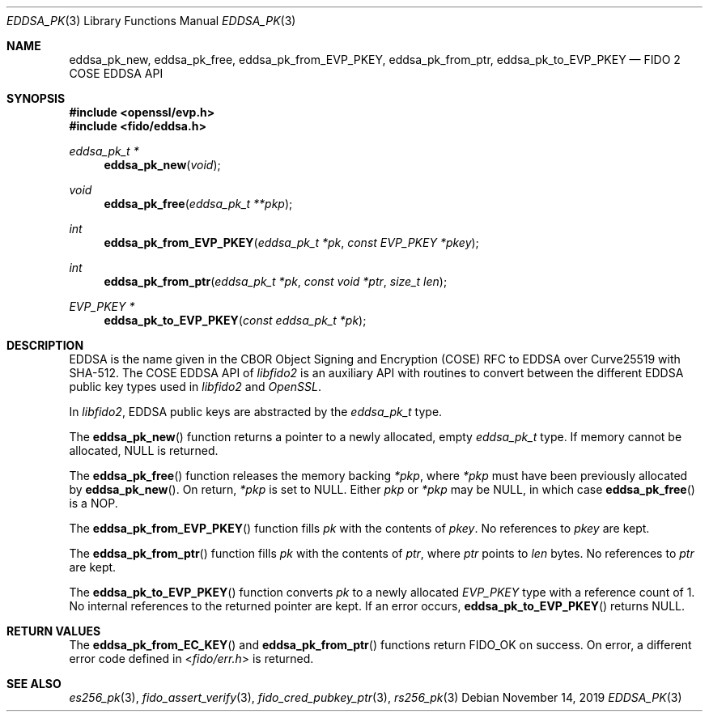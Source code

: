 .\" Copyright (c) 2019 Yubico AB. All rights reserved.
.\" Use of this source code is governed by a BSD-style
.\" license that can be found in the LICENSE file.
.\"
.Dd $Mdocdate: November 14 2019 $
.Dt EDDSA_PK 3
.Os
.Sh NAME
.Nm eddsa_pk_new ,
.Nm eddsa_pk_free ,
.Nm eddsa_pk_from_EVP_PKEY ,
.Nm eddsa_pk_from_ptr ,
.Nm eddsa_pk_to_EVP_PKEY
.Nd FIDO 2 COSE EDDSA API
.Sh SYNOPSIS
.In openssl/evp.h
.In fido/eddsa.h
.Ft eddsa_pk_t *
.Fn eddsa_pk_new "void"
.Ft void
.Fn eddsa_pk_free "eddsa_pk_t **pkp"
.Ft int
.Fn eddsa_pk_from_EVP_PKEY "eddsa_pk_t *pk" "const EVP_PKEY *pkey"
.Ft int
.Fn eddsa_pk_from_ptr "eddsa_pk_t *pk" "const void *ptr" "size_t len"
.Ft EVP_PKEY *
.Fn eddsa_pk_to_EVP_PKEY "const eddsa_pk_t *pk"
.Sh DESCRIPTION
EDDSA is the name given in the CBOR Object Signing and Encryption
(COSE) RFC to EDDSA over Curve25519 with SHA-512.
The COSE EDDSA API of
.Em libfido2
is an auxiliary API with routines to convert between the different
EDDSA public key types used in
.Em libfido2
and
.Em OpenSSL .
.Pp
In
.Em libfido2 ,
EDDSA public keys are abstracted by the
.Vt eddsa_pk_t
type.
.Pp
The
.Fn eddsa_pk_new
function returns a pointer to a newly allocated, empty
.Vt eddsa_pk_t
type.
If memory cannot be allocated, NULL is returned.
.Pp
The
.Fn eddsa_pk_free
function releases the memory backing
.Fa *pkp ,
where
.Fa *pkp
must have been previously allocated by
.Fn eddsa_pk_new .
On return,
.Fa *pkp
is set to NULL.
Either
.Fa pkp
or
.Fa *pkp
may be NULL, in which case
.Fn eddsa_pk_free
is a NOP.
.Pp
The
.Fn eddsa_pk_from_EVP_PKEY
function fills
.Fa pk
with the contents of
.Fa pkey .
No references to
.Fa pkey
are kept.
.Pp
The
.Fn eddsa_pk_from_ptr
function fills
.Fa pk
with the contents of
.Fa ptr ,
where
.Fa ptr
points to
.Fa len
bytes.
No references to
.Fa ptr
are kept.
.Pp
The
.Fn eddsa_pk_to_EVP_PKEY
function converts
.Fa pk
to a newly allocated
.Fa EVP_PKEY
type with a reference count of 1.
No internal references to the returned pointer are kept.
If an error occurs,
.Fn eddsa_pk_to_EVP_PKEY
returns NULL.
.Sh RETURN VALUES
The
.Fn eddsa_pk_from_EC_KEY
and
.Fn eddsa_pk_from_ptr
functions return
.Dv FIDO_OK
on success.
On error, a different error code defined in
.In fido/err.h
is returned.
.Sh SEE ALSO
.Xr es256_pk 3 ,
.Xr fido_assert_verify 3 ,
.Xr fido_cred_pubkey_ptr 3 ,
.Xr rs256_pk 3
